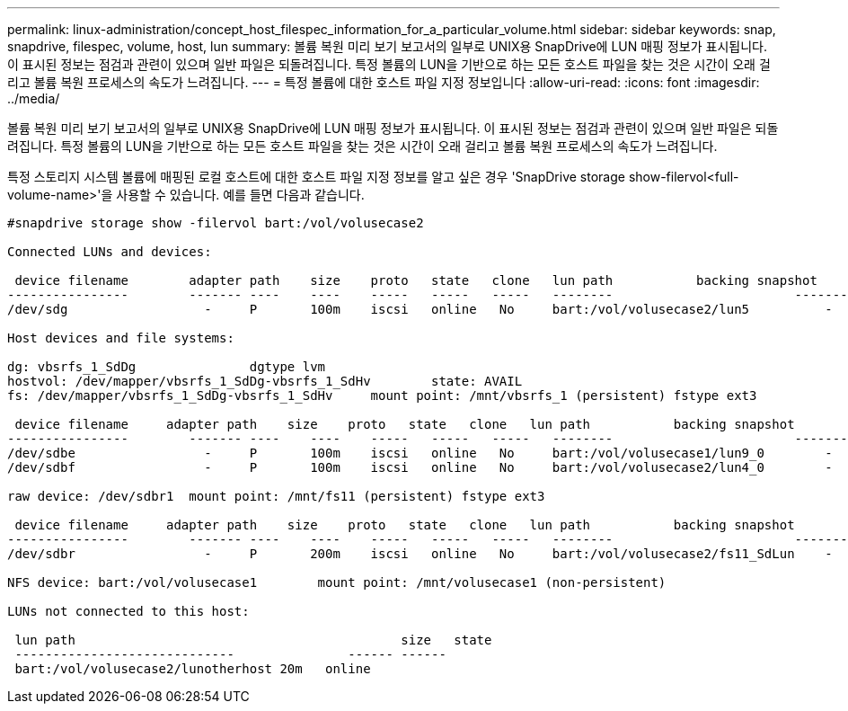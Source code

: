 ---
permalink: linux-administration/concept_host_filespec_information_for_a_particular_volume.html 
sidebar: sidebar 
keywords: snap, snapdrive, filespec, volume, host, lun 
summary: 볼륨 복원 미리 보기 보고서의 일부로 UNIX용 SnapDrive에 LUN 매핑 정보가 표시됩니다. 이 표시된 정보는 점검과 관련이 있으며 일반 파일은 되돌려집니다. 특정 볼륨의 LUN을 기반으로 하는 모든 호스트 파일을 찾는 것은 시간이 오래 걸리고 볼륨 복원 프로세스의 속도가 느려집니다. 
---
= 특정 볼륨에 대한 호스트 파일 지정 정보입니다
:allow-uri-read: 
:icons: font
:imagesdir: ../media/


[role="lead"]
볼륨 복원 미리 보기 보고서의 일부로 UNIX용 SnapDrive에 LUN 매핑 정보가 표시됩니다. 이 표시된 정보는 점검과 관련이 있으며 일반 파일은 되돌려집니다. 특정 볼륨의 LUN을 기반으로 하는 모든 호스트 파일을 찾는 것은 시간이 오래 걸리고 볼륨 복원 프로세스의 속도가 느려집니다.

특정 스토리지 시스템 볼륨에 매핑된 로컬 호스트에 대한 호스트 파일 지정 정보를 알고 싶은 경우 'SnapDrive storage show-filervol<full-volume-name>'을 사용할 수 있습니다. 예를 들면 다음과 같습니다.

[listing]
----
#snapdrive storage show -filervol bart:/vol/volusecase2

Connected LUNs and devices:

 device filename        adapter path    size    proto   state   clone   lun path           backing snapshot
----------------        ------- ----    ----    -----   -----   -----   --------                        ----------------
/dev/sdg                  -     P       100m    iscsi   online   No     bart:/vol/volusecase2/lun5          -

Host devices and file systems:

dg: vbsrfs_1_SdDg               dgtype lvm
hostvol: /dev/mapper/vbsrfs_1_SdDg-vbsrfs_1_SdHv        state: AVAIL
fs: /dev/mapper/vbsrfs_1_SdDg-vbsrfs_1_SdHv     mount point: /mnt/vbsrfs_1 (persistent) fstype ext3

 device filename     adapter path    size    proto   state   clone   lun path           backing snapshot
----------------        ------- ----    ----    -----   -----   -----   --------                        ----------------
/dev/sdbe                 -     P       100m    iscsi   online   No     bart:/vol/volusecase1/lun9_0        -
/dev/sdbf                 -     P       100m    iscsi   online   No     bart:/vol/volusecase2/lun4_0        -

raw device: /dev/sdbr1  mount point: /mnt/fs11 (persistent) fstype ext3

 device filename     adapter path    size    proto   state   clone   lun path           backing snapshot
----------------        ------- ----    ----    -----   -----   -----   --------                        ----------------
/dev/sdbr                 -     P       200m    iscsi   online   No     bart:/vol/volusecase2/fs11_SdLun    -

NFS device: bart:/vol/volusecase1        mount point: /mnt/volusecase1 (non-persistent)

LUNs not connected to this host:

 lun path                                           size   state
 -----------------------------               ------ ------
 bart:/vol/volusecase2/lunotherhost 20m   online
----